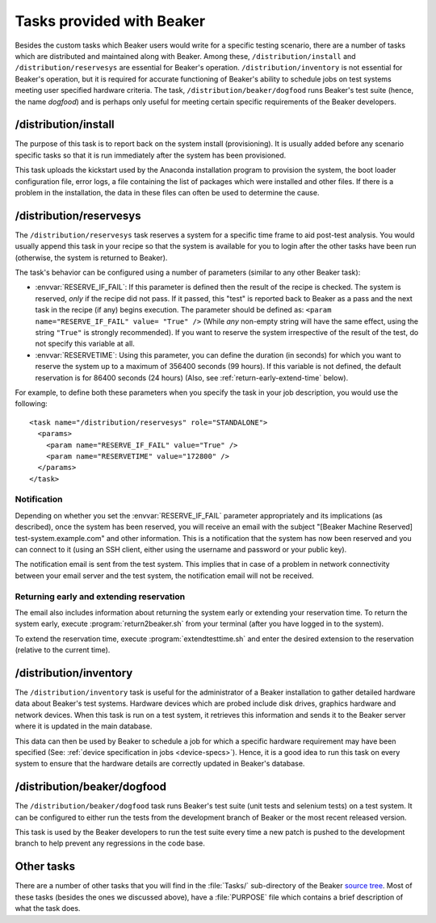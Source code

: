Tasks provided with Beaker
--------------------------

Besides the custom tasks which Beaker users would write for a specific
testing scenario, there are a number of tasks which are distributed
and maintained along with Beaker. Among these,
``/distribution/install`` and ``/distribution/reservesys`` are
essential for Beaker's operation. ``/distribution/inventory`` is not
essential for Beaker's operation, but it is required for accurate
functioning of Beaker's ability to schedule jobs on test systems
meeting user specified hardware criteria. The task,
``/distribution/beaker/dogfood`` runs Beaker's test suite (hence, the
name `dogfood`) and is perhaps only useful for meeting certain
specific requirements of the Beaker developers.


/distribution/install
=====================

The purpose of this task is to report back on the system install
(provisioning). It is usually added before any scenario specific tasks
so that it is run immediately after the system has been provisioned.

This task uploads the kickstart used by the Anaconda installation
program to provision the system, the boot loader configuration file,
error logs, a file containing the list of packages which were
installed and other files. If there is a problem in the installation,
the data in these files can often be used to determine the cause.

/distribution/reservesys
========================

The ``/distribution/reservesys`` task reserves a system for a specific
time frame to aid post-test analysis. You would usually append this
task in your recipe so that the system is available for you to login
after the other tasks have been run (otherwise, the system is returned
to Beaker).

The task's behavior can be configured using a number of parameters
(similar to any other Beaker task):

- :envvar:`RESERVE_IF_FAIL`: If this parameter is defined then the
  result of the recipe is checked. The system is reserved, *only* if the
  recipe did not pass. If it passed, this "test" is reported back to
  Beaker as a pass and the next task in the recipe (if any) begins
  execution. The parameter should be defined as: ``<param
  name="RESERVE_IF_FAIL" value= "True" />`` (While *any* non-empty string
  will have the same effect, using the string ``"True"`` is strongly
  recommended). If you want to reserve the system irrespective of the
  result of the test, do not specify this variable at all.

- :envvar:`RESERVETIME`: Using this parameter, you can define the duration
  (in seconds) for which you want to reserve the system up to a maximum
  of 356400 seconds (99 hours). If this variable is not defined, the
  default reservation is for 86400 seconds (24 hours) (Also, see
  :ref:`return-early-extend-time` below).

For example, to define both these parameters when you specify the task
in your job description, you would use the following::

    <task name="/distribution/reservesys" role="STANDALONE">
      <params>
        <param name="RESERVE_IF_FAIL" value="True" />
        <param name="RESERVETIME" value="172800" />
      </params>
    </task>

Notification
~~~~~~~~~~~~

Depending on whether you set the :envvar:`RESERVE_IF_FAIL` parameter appropriately
and its implications (as described), once the system has been
reserved, you will receive an email with the subject "[Beaker Machine
Reserved] test-system.example.com" and other information. This is a
notification that the system has now been reserved and you can connect
to it (using an SSH client, either using the username and password or
your public key).

The notification email is sent from the test system. This implies that
in case of a problem in network connectivity between your email server
and the test system, the notification email will not be received.


.. _return-early-extend-time:

Returning early and extending reservation
~~~~~~~~~~~~~~~~~~~~~~~~~~~~~~~~~~~~~~~~~

The email also includes information about returning the system
early or extending your reservation time. To return the system early,
execute :program:`return2beaker.sh` from your terminal (after you have
logged in to the system).

To extend the reservation time, execute :program:`extendtesttime.sh`
and enter the desired extension to the reservation (relative to the current
time).


.. _inventory-task:

/distribution/inventory
=======================

The ``/distribution/inventory`` task is useful for the administrator of
a Beaker installation to gather detailed hardware data about
Beaker's test systems. Hardware devices which are probed include disk
drives, graphics hardware and network devices. When this task is run
on a test system, it retrieves this information and sends it to the Beaker
server where it is updated in the main database.

This data can then be used by Beaker to schedule a job for which a
specific hardware requirement may have been specified (See:
:ref:`device specification in jobs <device-specs>`). Hence, it is a
good idea to run this task on every system to ensure that the hardware
details are correctly updated in Beaker's database.


/distribution/beaker/dogfood
============================

The ``/distribution/beaker/dogfood`` task runs Beaker's test suite (unit
tests and selenium tests) on a test system. It can be configured to
either run the tests from the development branch of Beaker or the most
recent released version.

This task is used by the Beaker developers to run the test suite
every time a new patch is pushed to the development branch to help
prevent any regressions in the code base.

Other tasks
===========

There are a number of other tasks that you will find in the
:file:`Tasks/` sub-directory of the Beaker `source tree`_. Most of
these tasks (besides the ones we discussed above), have a
:file:`PURPOSE` file which contains a brief description of what
the task does.

.. _source tree: http://git.beaker-project.org/cgit/beaker/
